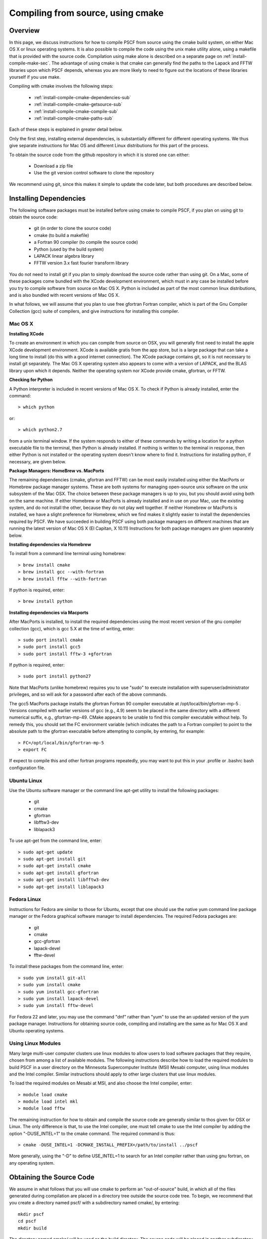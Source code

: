 
.. _install-compile-cmake-sec:

Compiling from source, using cmake
==================================

.. _install-compile-cmake-overview-sub:

Overview
--------

In this page, we discuss instructions for how to compile PSCF from source
using the cmake build system, on either Mac OS X or linux operating systems.
It is also possible to compile the code using the unix make utility alone,
using a makefile that is provided with the source code. Compilation using 
make alone is described on a separate page on :ref:`install-compile-make-sec`.
The advantage of using cmake is that cmake can generally find the paths to
the Lapack and FFTW libraries upon which PSCF depends, whereas you are more
likely to need to figure out the locations of these libraries yourself if 
you use make.

Compiling with cmake involves the following steps:

    * :ref:`install-compile-cmake-dependencies-sub`
    * :ref:`install-compile-cmake-getsource-sub`
    * :ref:`install-compile-cmake-compile-sub`
    * :ref:`install-compile-cmake-paths-sub`

Each of these steps is explained in greater detail below. 

Only the first step, installing external dependencies, is substantially 
different for different operating systems. We thus give separate 
instructions for Mac OS and different Linux distributions for this part 
of the process.

To obtain the source code from the github repository in which it is 
stored one can either:

    * Download a zip file
    * Use the git version control software to clone the repository

We recommend using git, since this makes it simple to update the code 
later, but both procedures are described below.

.. _install-compile-cmake-dependencies-sub:

Installing Dependencies
-----------------------

The following software packages must be installed before using cmake 
to compile PSCF, if you plan on using git to obtain the source code:

   * git (in order to clone the source code)
   * cmake (to build a makefile)
   * a Fortran 90 compiler (to compile the source code)
   * Python (used by the build system)
   * LAPACK linear algebra library
   * FFTW version 3.x fast fourier transform library

You do not need to install git if you plan to simply download the 
source code rather than using git. On a Mac, some of these packages
come bundled with the XCode development environment, which must in
any case be installed before you try to compile software from source
on Mac OS X. Python is included as part of the most common linux 
distributions, and is also bundled with recent versions of Mac OS X. 

In what follows, we will assume that you plan to use free gfortran 
Fortran compiler, which is part of the Gnu Compiler Collection (gcc) 
suite of compilers, and give instructions for installing this
compiler. 

Mac OS X
~~~~~~~~~

**Installing XCode**

To create an environment in which you can compile from source on OSX, you 
will generally first need to install the apple XCode development environment.
XCode is available gratis from the app store, but is a large package that can
take a long time to install (do this with a good internet connection).  The 
XCode package contains git, so it is not necessary to install git separately.
The Mac OS X operating system also appears to come with a version of LAPACK, 
and the BLAS library upon which it depends. Neither the operating system nor
XCode provide cmake, gfortran, or FFTW.

**Checking for Python**

A Python interpreter is included in recent versions of Mac OS X. To check if Python is already installed, enter the command::

   > which python

or::

   > which python2.7

from a unix terminal window. If the system responds to either of these
commands by writing a location for a python executable file to the
terminal, then Python is already installed. If nothing is written to 
the terminal in response, then either Python is not installed or the 
operating system doesn't know where to find it. Instructions for
installing python, if necessary, are given below.

**Package Managers: HomeBrew vs. MacPorts**

The remaining dependencies (cmake, gfortran and FFTW) can be most easily 
installed using either the MacPorts or Homebrew package manager systems.  
These are both systems for managing open-source unix software on the unix 
subsystem of the Mac OSX.  The choice between these package managers is 
up to you, but you should avoid using both on the same machine.  If either 
Homebrew or MacPorts is already installed and in use on your Mac, use the 
existing system, and do not install the other, because they do not play 
well together.  If neither Homebrew or MacPorts is installed, we have a
slight preference for Homebrew, which we find makes it slightly easier to 
install the dependencies required by PSCF. We have succeeded in building 
PSCF using both package managers on different machines that are running 
the latest version of Mac OS X (El Capitan, X 10.11) Instructions for 
both package managers are given separately below.

**Installing dependencies via Homebrew**

To install from a command line terminal using homebrew::

   > brew install cmake
   > brew install gcc --with-fortran
   > brew install fftw --with-fortran

If python is required, enter::

   > brew install python

**Installing dependencies via Macports**

After MacPorts is installed, to install the required dependencies 
using the most recent version of the gnu compiler collection (gcc), 
which is gcc 5.X at the time of writing, enter::

   > sudo port install cmake
   > sudo port install gcc5
   > sudo port install fftw-3 +gfortran

If python is required, enter::

   > sudo port install python27

Note that MacPorts (unlike homebrew) requires you to use "sudo"
to execute installation with superuser/administrator privileges, 
and so will ask for a password after each of the above commands.

The gcc5 MacPorts package installs the gfortran Fortran 90 compiler 
executable at /opt/local/bin/gfortran-mp-5 . Versions compiled with 
earlier versions of gcc (e.g., 4.9) seem to be placed in the same 
directory with a different numerical suffix, e.g., gfortran-mp-49.  
CMake appears to be unable to find this compiler executable without 
help.  To remedy this, you should set the FC environment variable 
(which indicates the path to a Fortran compiler) to point to the 
absolute path to the gfortran executable before attempting to 
compile, by entering, for example::

   > FC=/opt/local/bin/gfortran-mp-5
   > export FC

If expect to compile this and other fortran programs repeatedly, 
you may want to put this in your .profile or .bashrc bash 
configuration file. 

Ubuntu Linux
~~~~~~~~~~~~

Use the Ubuntu software manager or the command line apt-get utility 
to install the following packages:

   * git
   * cmake
   * gfortran
   * libfftw3-dev
   * liblapack3

To use apt-get from the command line, enter::

   > sudo apt-get update
   > sudo apt-get install git
   > sudo apt-get install cmake
   > sudo apt-get install gfortran
   > sudo apt-get install libfftw3-dev
   > sudo apt-get install liblapack3

Fedora Linux
~~~~~~~~~~~~

Instructions for Fedora are similar to those for Ubuntu, except that one 
should use the native yum command line package manager or the Fedora 
graphical software manager to install dependencies. The required Fedora 
packages are:

   * git
   * cmake
   * gcc-gfortran
   * lapack-devel
   * fftw-devel

To install these packages from the command line, enter::

   > sudo yum install git-all
   > sudo yum install cmake
   > sudo yum install gcc-gfortran
   > sudo yum install lapack-devel
   > sudo yum install fftw-devel

For Fedora 22 and later, you may use the command "dnf" rather than "yum" 
to use the an updated version of the yum package manager. Instructions for 
obtaining source code, compiling and installing are the same as for Mac
OS X and Ubuntu operating systems.

Using Linux Modules
~~~~~~~~~~~~~~~~~~~~

Many large multi-user computer clusters use linux modules to allow users
to load software packages that they require, chosen from among a list of
available modules. The following instructions describe how to load the
required modules to build PSCF in a user directory on the Minnesota 
Supercomputer Institute (MSI) Mesabi computer, using linux modules and 
the Intel compiler.  Similar instructions should apply to other large 
clusters that use linux modules.

To load the required modules on Mesabi at MSI, and also choose the Intel
compiler, enter::

   > module load cmake
   > module load intel mkl
   > module load fftw

The remaining instruction for how to obtain and compile the source code 
are generally similar to thos given for OSX or Linux. The only difference 
is that, to use the Intel compiler, one must tell cmake to use the Intel 
compiler by adding the option "-DUSE_INTEL=1" to the cmake command. The 
required command is thus::

   > cmake -DUSE_INTEL=1 -DCMAKE_INSTALL_PREFIX=/path/to/install ../pscf

More generally, using the "-D" to define USE_INTEL=1 to search for an 
Intel compiler rather than using gnu fortran, on any operating system.

.. _install-compile-cmake-getsource-sub:

Obtaining the Source Code
-------------------------

We assume in what follows that you will use cmake to perform an
"out-of-source" build, in which all of the files generated during 
compilation are placed in a directory tree outside the source code tree. 
To begin, we recommend that you create a directory named pscf/ with a 
subdirectory named cmake/, by entering::

     mkdir pscf
     cd pscf
     mkdir build

The directory named cmake/ will be used as the build directory. The source 
code will be placed in another subdirectory of pscf/, which we will call 
git/ in this example, since it contains the contents of the git repository.

The source code for pscf is stored in a repository on the github.com 
server, at: 

      https://github.com/dmorse/pscf

A copy of the source code may be obtained either, by:

    * Downloading a zip file, or 
    * Using git to clone the source code.  

To download a zip file:

    * Point your browser at the pscf github repository.

    * Click the "Download ZIP" button near the upper right corner 
      of that web page. On Mac OS X and most linux systems, this will 
      create a subdirectory named pscf-master with your Downloads 
      directory.

    * Move the pscf-master/ directory into the pscf/ directory that you
      just created.

    * Rename the pscf/pscf-master/ directory as git/, by changing directory
      to pscf and then entering::

         mv pscf-master git

To use git to clone the repository, after git is installed on your machine:

    * Change directory to the pscf directory.

    * Clone the repository, by entering::

          git clone https://github.com/dmorse/pscf.git

    * This should create a subdirectory of pscf/ that is also named pscf/. 
      To avoid confusion, we recommend that you change the subdirectory 
      name to pscf/git/, exactly as described above for the case of a 
      directory created from a zip file. 

At this point, by either method, you should have pscf/ directory structure::

    pscf/
       cmake/
       git/

in which the cmake/ subdirectory is empty and the git/ subdirectory contains 
the contents of github repository, including the source code.

.. _install-compile-cmake-compile-sub:

Compiling and Installing
------------------------

**Choose an Install Directory**

After installing all dependencies and obtaining the source code, you are ready 
to compile PSCF. Before compiling the code, you need to decide where you would 
like to install the pscf executable, along with several other executable 
scripts and python files.  The build system created by cmake will install 
these files in subdirectories of a directory that we will refer to as the 
install directory that you can specify on the command line of the "cmake"
command. After installation, the install directory (denoted by install/
below) will contain the following three subdirectories::

    install/
       bin/
       lib/
       share/

After installation, the bin/ subdirectory will contain the pscf executable 
and other executable files, the lib/ subdirectory will contain python 
modules and matlabe files and the share/ directory will contain several
text files containing information about the program.

We recommend that you choose one of the three following three possible 
locations for the install directory for pscf:

   * The pscf/ directory that contains the cmake/ and git/ subdirectories.

   * A standard location for installing software within your user directory.

   * The system-wide /usr/local directory.

If you choose to install software within a standard location within your
user directory, one common choice for this is a hidden directory of your 
home directory named .local.

One advantage of the first two options listed above is that both install 
all of the software within your user directory, and thus do not require 
adminstrative privileges. This also makes it somewhat easier for you to
see what you have installed and remove it if ever desired. The further 
logistical advantage of the first option, of installing within the pscf/ 
directory that also contains the source code, is that it keeps all of the
files associated with PSCF in a single directory tree within the user 
directory.

The main disadvantage of both the first and second options is that, 
because both install files within your user directory, they both guarantee 
that you will have to modify some operating system environment variables 
in order to allow the operating system to find the PSCF executable and to 
allow the python intepreter to find python modules that are provided
to faciliitate data analysis. Conversely, the advantage of installing 
in /usr/local is that, because this puts the executable in a standard 
location, the operating system should be able to automatically find 
the pscf executable.  Instructions for modifying the relevant environment 
variables, if necessary, are given below.

**Invoke cmake**

The first step of compiling with cmake is to invoke the cmake command
in order to construct a set of makefiles that contain instructions for
building the system. To begin, change directory (cd) to the pscf/cmake/ 
directory. Then make sure the cmake/ directory is empty, and remove any 
contents if necessary. From there, enter::

   > cmake -DCMAKE_INSTALL_PREFIX=/path/to/install ../git

In this command, the string "/path/to/install" denotes the path to the 
root of the install directory.  The last argument, "../git", is the
relative path to your copy of the source code repository, in pscf/git, 
from the pscf/cmake directory. 

To install within in the pscf/ directory tree, you would enter::

   > cmake -DCMAKE_INSTALL_PREFIX=..  ../git

where ".." represents the pscf/ directory, which is the parent of the
pscf/cmake directory from which the command is issued. This will cause 
the later creation of bin/, lib/ and share/ subdirectories of the 
pscf/ directory, alongside the cmake/ and git/ subdirectories.

To install in the .local subdirectory of your home directory, instead
enter::

   > cmake -DCMAKE_INSTALL_PREFIX=~/.local  ../git

in which the tilde (~) is linux shortand for the users home directory.

Finally, to install in the /usr/local directory, you need adminstrator
privileges on your machine, and would enter::

   > cmake ../git

No "-DCMAKE_INSTALL_PREFIX=" option is required in this case because 
/usr/local is the default installation chosen by cmake if no alternative 
is specified.

**Invoke make**

The cmake command described above should create several subdirectories 
of the pscf/cmake/ directory, which contain makefiles with instructions 
for building pscf. To actually compile and install the program, simply
enter::

   > make -j4
   > make install 

from the pscf/cmake directory.  The "-j4" option simply instructs the
make utility to use up to 4 processor cores to compile, if available,
to speed up compilation. It is not required. The first "make" command
compiles the code and places all the files generated by compilation 
in the pscf/cmake directory. The "make install" command installs files 
in the chosen installation directory.

After the "make install" finishes execution, check that your chosen 
install directory contains subdirectories named bin/, lib/ and share/, 
and that the the bin/ subdirectory contains an executable file named pscf, 
along with several executable scripts whose names begin with the suffix 
"pscf-...". One of these should be a bash script named "pscf-env".

If you install in the /usr/local directory, you will need to have 
administrator privileges on the your computer, and will need to use
the "sudo" command to run "make install" as the "super-user", by 
entering::

   > sudo make install 

In this case, you will be prompted for your password. 

.. _install-compile-cmake-paths-sub:

Modifying Search Paths
-----------------------

If you install pscf in a directory within your home directory tree, 
you may need to modify a few environment variables to allow the
operating system to find the pscf program when it is invoked from 
the command line by name, and to allow the python interpreter to find 
some associated python modules that are useful for data analysis. 

**Changing Paths**

The simplest way to make the required changes to your user environment
is to cd to bin/ subdirectory of the root install directory and, from
there, enter::

    source ./pscf-env

This will run a script that is installed by PSCF, which adds the 
appropriate paths to your PATH and PYTHONPATH environment variables.

Alternatively, to make the required changes manually, you could simply 
enter the commands::

    PATH=$PATH:install/bin
    PYTHONPATH=$PYTHONPATH:install/lib/python2.7/site-packages

where "install" denotes an absolute path to the root installation
directory that you chose when compiling.

If you installed pscf on Mac OS X using the .dmg installer, the root
install directory (the directory that contains the relevant bin/ and 
lib/ subdirectories) is the directory::

  /Applications/pscf_terminal.app/Contents/Resources

In this case, to run the pscf-env script, you must either cd to the 
bin subirectory of that directory, or use the following command using 
the absolute path::

  source /Applications/pscf_terminal.app/Contents/Resources/bin/pscf-env

If you installed pscf using a .deb or .rpm binary installer on 
linux, the root install directory is /usr/local and the path to the 
pscf-env script is /usr/local/bin/pscf-env.

**Making Changes Permanent**

The above procedures (running pscf-env script or manually setting the
relevant environment variables) only modifies the $PATH and $PYTHONPATH
variables temporarily, until you close the terminal window or log out.
To have the appropriate directories added to these environment variables 
automatically whenever you log in or open a terminal, simply add the 
command::

   source install/bin/pscf-env 

to the .bashrc file or (on Mac OS X) .profile configuration file in 
your home directory. Here, the string "install/" is a placeholder for 
the absolute path to the pscf install directory.

**Configuration files: Linux vs. Mac OS X**

On linux, after a user logs in, the operating system looks for a file 
in the user directory named .profile or .bash_profile (in that order)
and executes the first of these files that finds, if any. When you 
open a new interactive shell that is not a login shell, e.g., by
opening a new termiinal, it instead looks for and (if it exists)
executes a file named .bashrc in the users home directory. To make
sure that the modifications of the environment are applied to both 
login and non-login terminals, the .bashrc file is normally executed 
by the .profile or .bash_profile file, by a command such as::

    if [ -f "${HOME}/.bashrc" ]; then
	source "${HOME}/.bashrc"
    fi

This part of the .profile or .bash_profile file checks if there is 
a .bashrc file in the users home directory and, if one is found, 
executes that file. With this configuration, commands that set up
environment variables should be added to the .bashrc file.

On Mac OS X, the Mac Terminal program instead executes the .profile
script whenever you open a terminal, rather than using different 
files for login and non-login terminals. The Mac Terminal program 
thus thus does not ever directly execute the .bashrc file. A Mac 
user that always uses the Mac Terminal program could thus either 
use the procedure described above (which would still work correctly), 
or simply place all commands that customize the user environment 
into the .profile script.
